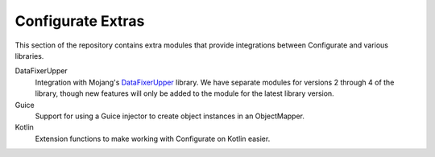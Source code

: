==================
Configurate Extras
==================

This section of the repository contains extra modules that provide integrations between Configurate and various libraries.

DataFixerUpper
    Integration with Mojang's `DataFixerUpper <https://github.com/Mojang/DataFixerUpper>`_ library. We have separate modules for versions 2 through 4 of the library, though new features will only be added to the module for the latest library version.

Guice
    Support for using a Guice injector to create object instances in an ObjectMapper.

Kotlin
    Extension functions to make working with Configurate on Kotlin easier.
